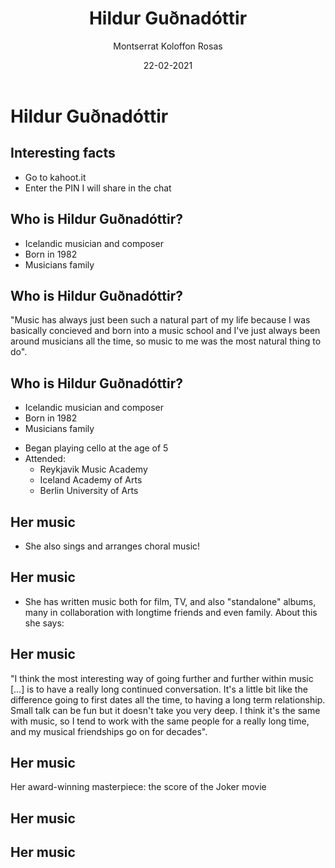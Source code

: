 #+OPTIONS: reveal_title_slide:"<h3>%t</h3><h4>%s</h4><div><small>%d</small><br><small><small>%a&nbsp;:&nbsp;%e</small></small></div>"
#+OPTIONS: reveal_math:t

#+OPTIONS: center:t, progress:t, history:nil, control:t
#+OPTIONS: rolling_links:t, keyboard:t, overview:t num:nil
#+OPTIONS: toc:0  slide_number:c/t
#+OPTIONS: width:800, height:600

#+MACRO: color @@html:<font color=""></font>@@

#+REVEAL_HEAD_PREAMBLE: <meta name="description" content="Course slides">
#+REVEAL_POSTAMBLE: <p> Created by Montserrat Koloffon Rosas</p>
#+REVEAL_PLUGINS: (markdown notes highlight zoom)
#+REVEAL_ROOT: https://cdn.jsdelivr.net/npm/reveal.js
#+REVEAL_MIN_SCALE: 0.5
#+REVEAL_MAX_SCALE: 2.5
#+REVEAL_MARGIN: 0.2
#+EXCLUDE_TAGS: noexport
#+REVEAL_EXTRA_CSS: local.css
# #+REVEAL_HLEVEL: 1

#+TITLE: Hildur Guðnadóttir
#+Subtitle:

# default, cube, page, concave, zoom, linear, fade, none
#+REVEAL_TRANS: concave

# default, beige, sky, night, serif, simple, moon
#+REVEAL_THEME: moon

#+Author: Montserrat Koloffon Rosas
#+Email: montserrat.koloffon@vu.nl
#+DATE: 22-02-2021

# Templating
#
# ### FRAGMENT CHANGE ###
#
# #+ATTR_REVEAL: :frag grow/shrink/roll-in/fade-out/highlight-red
#
# ### BIG PICTURE ###
#
# #:PROPERTIES:
# :reveal_background: img/test.jpg
# :reveal_background_size: 600px
# :reveal_background_trans: slide
# :END:
# #+BEGIN_NOTES
# Your note
# #+END_NOTES
#
# ### CHANGE BACKGROUND ###
# 
# :PROPERTIES:
# :reveal_background: #123456
# :END:
#
# ### 2-COLUMN SLIDE ###
#
# #+REVEAL_HTML: <div style="width:50%;float:left">
# #+REVEAL_HTML: 
# #+REVEAL_HTML: <img src="images/corp.jpg" style="width: 100%">
# #+REVEAL_HTML: </div>
# #+REVEAL_HTML: <div style="width:50%;float: left">
# #+REVEAL_HTML: <br><br>
# #+REVEAL_HTML: <h2>&nbsp;&nbsp;Corporation</h2>
# #+REVEAL_HTML: </div>
#
# ### CHANGE COLOR ###
#
# {{{color(green,emergentie)}}}
#
# ### Highlighted lists per item ###
#
# ### Make list start from different number ###
#
# [@4]
#
# CSS PART
#
# .reveal .slides section .fragment.appear {
#     opacity: 1;
#     visibility: visible;
# }
# .reveal .slides section .fragment.appear.visible,
# .reveal .slides section .fragment.visible:not(.current-fragment) {
#     color: grey;
# }
# .reveal .slides section .fragment.appear,
# .reveal .slides section .fragment.current-fragment {
#     color: #ffa200;
# }
#
# HTML in <li>
# First element
#
# class="fragment" data-fragment-index="0"
# 
# THEN
#
# class="fragment" 
#
# OF ALS JE ALLES IN ORG DOEN CSS PART IN EXTERNE FILE EN VOLGENDE BOVEN LIST 
# ITEMS ZETTEN
#
# #+ATTR_REVEAL: :frag (t fade-in fade-in)

* Hildur Guðnadóttir

** Interesting facts
- Go to kahoot.it
- Enter the PIN I will share in the chat
** Who is Hildur Guðnadóttir?
#+ATTR_REVEAL: :frag (fade-in)
- Icelandic musician and composer
- Born in 1982
- Musicians family
** Who is Hildur Guðnadóttir?
"Music has always just been such a natural part of my life because I was basically concieved and born into a music school and I've just always been around musicians all the time, so music to me was the most natural thing to do".
** Who is Hildur Guðnadóttir?
- Icelandic musician and composer
- Born in 1982
- Musicians family
#+ATTR_REVEAL: :frag (fade-in)
- Began playing cello at the age of 5
- Attended:
  - Reykjavik Music Academy
  - Iceland Academy of Arts
  - Berlin University of Arts
** Her music
- She also sings and arranges choral music!
#+REVEAL_HTML: <iframe width="560" height="315" src="https://www.youtube.com/embed/tPGp4qYVpMY?start=30" frameborder="0" allow="accelerometer; autoplay; clipboard-write; encrypted-media; gyroscope; picture-in-picture" allowfullscreen></iframe>
** Her music
- She has written music both for film, TV, and also "standalone" albums, many in collaboration with longtime friends and even family. About this she says:
** Her music
"I think the most interesting way of going further and further within music [...] is to have a really long continued conversation. It's a little bit like the difference going to first dates all the time, to having a long term relationship. Small talk can be fun but it doesn't take you very deep. I think it's the same with music, so I tend to work with the same people for a really long time, and my musical friendships go on for decades".
** Her music
Her award-winning masterpiece: the score of the Joker movie
[[file:images/Joker.jpg]]
** Her music
#+REVEAL_HTML: <iframe width="560" height="315" src="https://www.youtube.com/embed/SoPNd9KRnu4?start=260" frameborder="0" allow="accelerometer; autoplay; clipboard-write; encrypted-media; gyroscope; picture-in-picture" allowfullscreen></iframe>
** Her music
#+REVEAL_HTML: <iframe width="560" height="315" src="https://www.youtube.com/embed/BBY4zUFxUjA" frameborder="0" allow="accelerometer; autoplay; clipboard-write; encrypted-media; gyroscope; picture-in-picture" allowfullscreen></iframe>
